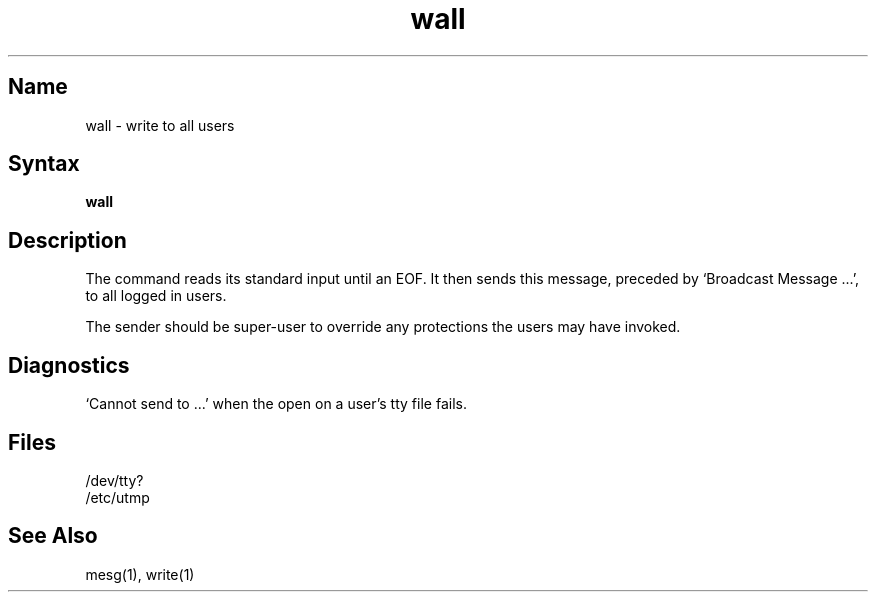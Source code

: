 .\" SCCSID: @(#)wall.1	8.1	9/11/90
.TH wall 1
.SH Name
wall \- write to all users
.SH Syntax
.B wall
.SH Description
.NXR "wall command"
.NXA "wall command" "write command (general)"
.NXR "broadcast message" "sending"
The
.PN wall
command reads its standard input until an EOF.
It then sends this message,
preceded by
`Broadcast Message ...',
to all logged in users.
.PP
The sender should be super-user to override
any protections the users may have invoked.
.SH Diagnostics
`Cannot send to ...' when the open on
a user's tty file fails.
.SH Files
/dev/tty?
.br
/etc/utmp
.SH See Also
mesg(1), write(1)
